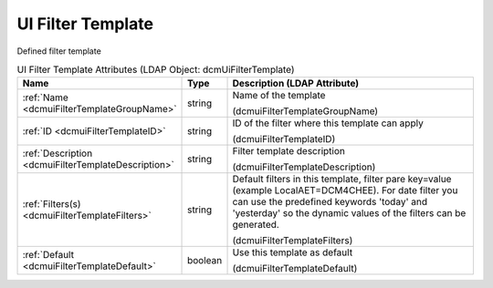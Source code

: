 UI Filter Template
==================
Defined filter template

.. tabularcolumns:: |p{4cm}|l|p{8cm}|
.. csv-table:: UI Filter Template Attributes (LDAP Object: dcmUiFilterTemplate)
    :header: Name, Type, Description (LDAP Attribute)
    :widths: 23, 7, 70

    "
    .. _dcmuiFilterTemplateGroupName:

    :ref:`Name <dcmuiFilterTemplateGroupName>`",string,"Name of the template

    (dcmuiFilterTemplateGroupName)"
    "
    .. _dcmuiFilterTemplateID:

    :ref:`ID <dcmuiFilterTemplateID>`",string,"ID of the filter where this template can apply

    (dcmuiFilterTemplateID)"
    "
    .. _dcmuiFilterTemplateDescription:

    :ref:`Description <dcmuiFilterTemplateDescription>`",string,"Filter template description

    (dcmuiFilterTemplateDescription)"
    "
    .. _dcmuiFilterTemplateFilters:

    :ref:`Filters(s) <dcmuiFilterTemplateFilters>`",string,"Default filters in this template, filter pare key=value (example LocalAET=DCM4CHEE). For date filter you can use the predefined keywords 'today' and 'yesterday' so the dynamic values of the filters can be generated.

    (dcmuiFilterTemplateFilters)"
    "
    .. _dcmuiFilterTemplateDefault:

    :ref:`Default <dcmuiFilterTemplateDefault>`",boolean,"Use this template as default

    (dcmuiFilterTemplateDefault)"
